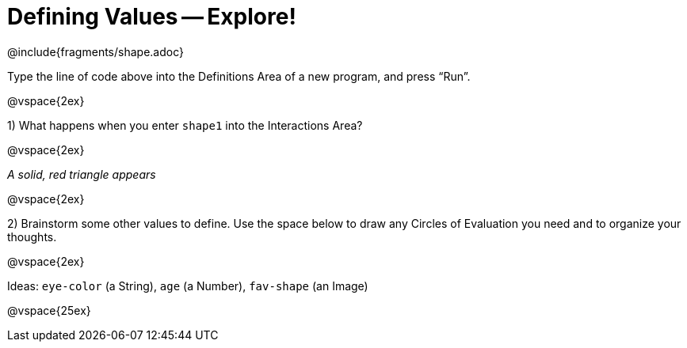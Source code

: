 = Defining Values -- Explore!


@include{fragments/shape.adoc}

Type the line of code above into the Definitions Area of a new program, and press “Run”.

@vspace{2ex}

1) What happens when you enter `shape1` into the Interactions Area?

@vspace{2ex}

_A solid, red triangle appears_

@vspace{2ex}

2) Brainstorm some other values to define. Use the space below to draw any Circles of Evaluation you need and to organize your thoughts.

@vspace{2ex}

Ideas: `eye-color` (a String), `age` (a Number), `fav-shape` (an Image)

@vspace{25ex}

